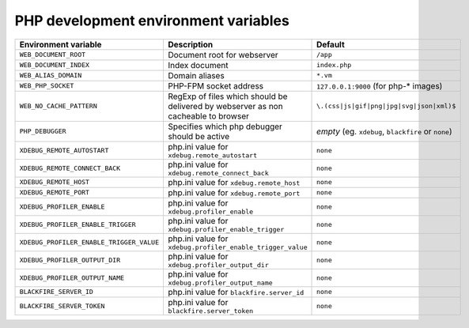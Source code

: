PHP development environment variables
^^^^^^^^^^^^^^^^^^^^^^^^^^^^^^^^^^^^^

============================================= ========================================= ==============================================
Environment variable                          Description                               Default
============================================= ========================================= ==============================================
``WEB_DOCUMENT_ROOT``                         Document root for webserver               ``/app``
``WEB_DOCUMENT_INDEX``                        Index document                            ``index.php``
``WEB_ALIAS_DOMAIN``                          Domain aliases                            ``*.vm``
``WEB_PHP_SOCKET``                            PHP-FPM socket address                    ``127.0.0.1:9000`` (for php-* images)
``WEB_NO_CACHE_PATTERN``                      RegExp of files which should              ``\.(css|js|gif|png|jpg|svg|json|xml)$``
                                              be delivered by webserver as
                                              non cacheable to browser
``PHP_DEBUGGER``                              Specifies which php debugger              *empty* (eg. ``xdebug``, ``blackfire`` or
                                              should be active                          ``none``)
``XDEBUG_REMOTE_AUTOSTART``                   php.ini value for                         ``none``
                                              ``xdebug.remote_autostart``
``XDEBUG_REMOTE_CONNECT_BACK``                php.ini value for                         ``none``
                                              ``xdebug.remote_connect_back``
``XDEBUG_REMOTE_HOST``                        php.ini value for                         ``none``
                                              ``xdebug.remote_host``
``XDEBUG_REMOTE_PORT``                        php.ini value for                         ``none``
                                              ``xdebug.remote_port``
``XDEBUG_PROFILER_ENABLE``                    php.ini value for                         ``none``
                                              ``xdebug.profiler_enable``
``XDEBUG_PROFILER_ENABLE_TRIGGER``            php.ini value for                         ``none``
                                              ``xdebug.profiler_enable_trigger``
``XDEBUG_PROFILER_ENABLE_TRIGGER_VALUE``      php.ini value for                         ``none``
                                              ``xdebug.profiler_enable_trigger_value``
``XDEBUG_PROFILER_OUTPUT_DIR``                php.ini value for                         ``none``
                                              ``xdebug.profiler_output_dir``
``XDEBUG_PROFILER_OUTPUT_NAME``               php.ini value for                         ``none``
                                              ``xdebug.profiler_output_name``
``BLACKFIRE_SERVER_ID``                       php.ini value for                         ``none``
                                              ``blackfire.server_id``
``BLACKFIRE_SERVER_TOKEN``                    php.ini value for                         ``none``
                                              ``blackfire.server_token``
============================================= ========================================= ==============================================
